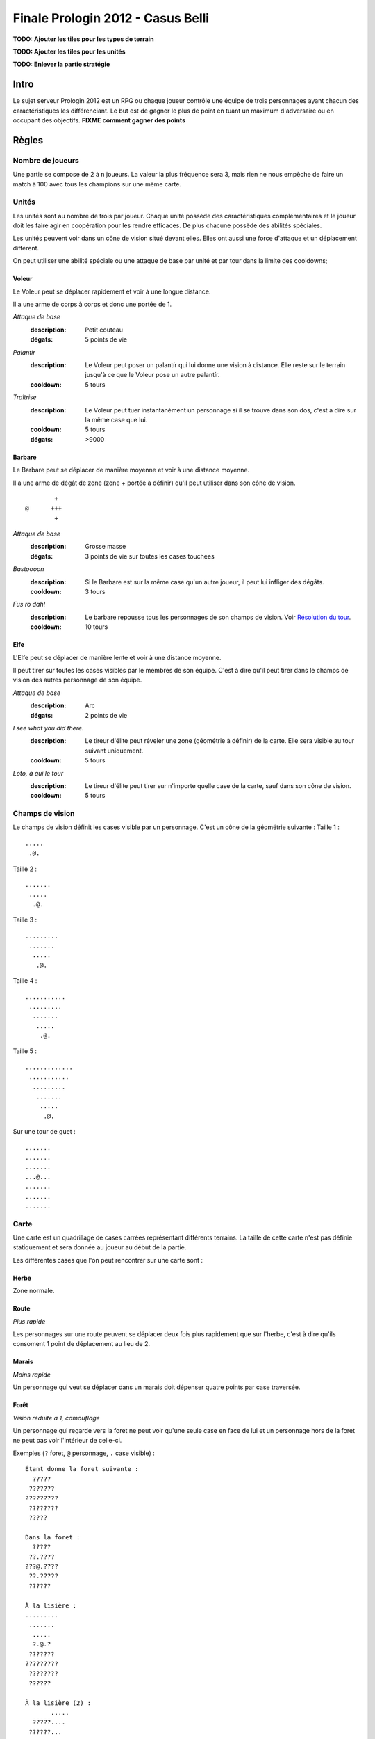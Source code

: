==================================
Finale Prologin 2012 - Casus Belli
==================================

**TODO: Ajouter les tiles pour les types de terrain**

**TODO: Ajouter les tiles pour les unités**

**TODO: Enlever la partie stratégie**

-----
Intro
-----

Le sujet serveur Prologin 2012 est un RPG ou chaque joueur contrôle une équipe
de trois personnages ayant chacun des caractéristiques les différenciant. Le
but est de gagner le plus de point en tuant un maximum d'adversaire ou en
occupant des objectifs. **FIXME comment gagner des points**

------
Règles
------

Nombre de joueurs
=================

Une partie se compose de 2 à ``n`` joueurs. La valeur la plus fréquence sera 3,
mais rien ne nous empèche de faire un match à 100 avec tous les champions sur
une même carte.

Unités
======

Les unités sont au nombre de trois par joueur. Chaque unité possède des
caractéristiques complémentaires et le joueur doit les faire agir en
coopération pour les rendre efficaces. De plus chacune possède des abilités
spéciales.

Les unités peuvent voir dans un cône de vision situé devant elles. Elles ont
aussi une force d'attaque et un déplacement différent.

On peut utiliser une abilité spéciale ou une attaque de base par unité et par
tour dans la limite des cooldowns;

Voleur
------

Le Voleur peut se déplacer rapidement et voir à une longue distance.

Il a une arme de corps à corps et donc une portée de 1.

*Attaque de base*
  :description: Petit couteau
  :dégats: 5 points de vie

*Palantír*
  :description: Le Voleur peut poser un palantír qui lui donne une vision à
    distance. Elle reste sur le terrain jusqu'à ce que le Voleur pose un autre
    palantír.
  :cooldown: 5 tours

*Traîtrise*
  :description: Le Voleur peut tuer instantanément un personnage si il se
    trouve dans son dos, c'est à dire sur la même case que lui.
  :cooldown: 5 tours
  :dégats: >9000

Barbare
-------

Le Barbare peut se déplacer de manière moyenne et voir à une distance moyenne.

Il a une arme de dégât de zone (zone + portée à définir) qu'il peut utiliser
dans son cône de vision.

::

          +
  @      +++
          +

*Attaque de base*
  :description: Grosse masse
  :dégats: 3 points de vie sur toutes les cases touchées

*Bastoooon*
  :description: Si le Barbare est sur la même case qu'un autre joueur, il peut
    lui infliger des dégâts.
  :cooldown: 3 tours

*Fus ro dah!*
  :description: Le barbare repousse tous les personnages de son champs de
    vision. Voir `Résolution du tour`_.
  :cooldown: 10 tours

Elfe
----

L'Elfe peut se déplacer de manière lente et voir à une distance moyenne.

Il peut tirer sur toutes les cases visibles par le membres de son équipe. C'est
à dire qu'il peut tirer dans le champs de vision des autres personnage de son
équipe.

*Attaque de base*
  :description: Arc
  :dégats: 2 points de vie

*I see what you did there.*
  :description: Le tireur d'élite peut réveler une zone (géométrie à définir)
    de la carte. Elle sera visible au tour suivant uniquement.
  :cooldown: 5 tours

*Loto, à qui le tour*
  :description: Le tireur d'élite peut tirer sur n'importe quelle case de la
    carte, sauf dans son cône de vision.
  :cooldown: 5 tours

Champs de vision
================

Le champs de vision définit les cases visible par un personnage. C'est un cône
de la géométrie suivante :
Taille 1 : ::

  .....
   .@.

Taille 2 : ::

  .......
   .....
    .@.

Taille 3 : ::

  .........
   .......
    .....
     .@.

Taille 4 : ::

  ...........
   .........
    .......
     .....
      .@.

Taille 5 : ::

  .............
   ...........
    .........
     .......
      .....
       .@.


Sur une tour de guet : ::

  .......
  .......
  .......
  ...@...
  .......
  .......
  .......

Carte
=====

Une carte est un quadrillage de cases carrées représentant différents terrains.
La taille de cette carte n'est pas définie statiquement et sera donnée au
joueur au début de la partie.

Les différentes cases que l'on peut rencontrer sur une carte sont :

Herbe
-----

Zone normale.

Route
-----

*Plus rapide*

Les personnages sur une route peuvent se déplacer deux fois plus rapidement que
sur l'herbe, c'est à dire qu'ils consoment 1 point de déplacement au lieu de
2.

Marais
------

*Moins rapide*

Un personnage qui veut se déplacer dans un marais doit dépenser quatre points
par case traversée.

Forêt
-----

*Vision réduite à 1, camouflage*

Un personnage qui regarde vers la foret ne peut voir qu'une seule case en face
de lui et un personnage hors de la foret ne peut pas voir l'intérieur de
celle-ci.

Exemples (``?`` foret, ``@`` personnage, ``.`` case visible) : ::

  Étant donne la foret suivante :
    ?????
   ???????
  ?????????
   ????????
   ?????

  Dans la foret :
    ?????
   ??.????
  ???@.????
   ??.?????
   ??????

  À la lisière :
  .........
   .......
    .....
    ?.@.?
   ???????
  ?????????
   ????????
   ??????

  À la lisière (2) :
         .....
    ?????....
   ??????...
  ??????.@.
   ????????
   ??????

  Hors de la foret :
    ?????
   ???????
  ?????????
   ????????
   ?????..
    .....
     .@.

Mur
---

*Infranchissable*

Un mur est une case opaque et infranchissable.

Tour de guet
------------

*Vision agrandie*

::

  .......
  .......
  .......
  ...@...
  .......
  .......
  .......

Un personnage sur une tour de guet gagne une vision circulaire de même taille
que sa vision naturelle.

Attaques
========

Les attaques sont données en position absolue sur la carte.

On peut attaquer ses propres personnages.

Mort
====

Un personnage meurt quand la valeur de ses points de vie est négative ou nulle.

Les points sont attribués selon ces trois règles (données par ordre de
précédence) :

1. Si un personnage meurt et alors qu'il s'est fait toucher par un allier et un
   un adversaire, aucun point n'est accordé.

2. Le personnage qui a tué fait gagner un point à son équipe.

2. Si un personnage tue un personage de sa propre équipe (y compris lui-même)
   l'équipe perd un point.

Un personnage mort réapparait à son point de départ (défini à la `Phase de
placement`_)

Cadavres
--------

Lorsque qu'un personange meurt on laisse sur sa case un "cadavre" afin de
signaler aux autres personnages sa mort. Cela permet de distinguer si un
personnage est juste sorti du champs de vision ou si il est mort. Le cadavre
reste en place un tour (ou plus, à définir).

Les cadavres ne sont pas visibles dans la pénombre (à définir).

HotSpot
=======

*À débattre.*

On peut définir un endroit spécial de la carte comme étant un "hotspot". C'est
une zone qui, si une équipe parvient à y rester seule pendant un certain nombre
de tours, donne un point.

Déroulement d'une partie
========================

Un partie dure un nombre déterminé de tours, donné aux joueurs en début de
partie. Le vainqueur est celui qui a le plus de points.

Phase de placement
------------------

Tous les personnages des joueurs partent de la même position (généralement au
milieu de la carte mais pas forcément). Ils disposent alors d'un nombre fixé de
tour pour déplacer leurs personnages jusqu'à des endroits de leur choix qui
seront leurs points de réapparition en cas de mort durant toute la partie.

Lors de cette phase de jeu, les personnages ne peuvent que bouger (ils ne
peuvent pas se tirer dessus par exemple durant toute la partie).

Phase de jeu
------------

La phase de jeu se découpe en deux étapes consécutives : attaque et
déplacement. Le champion donne ses ordres pour les deux tours ensembles, il ne
connait donc pas l'état intermédiaire.

Attaque
```````

Au début de cette phase le joueur obtient les informations du tours précédent
(pénombre). On peut attaquer toute case visible et dans la portée du
personnage. Il peut utiliser ses abilites spéciales lors de cette phase.

Déplacement
```````````

Une case peut accueillir un nombre quelconque de personnages. Tout le monde se
déplace en même temps

Pour déplacer un personnage le champion doit donner la liste des déplacements
relatifs qui composent le chemin.

*Pénombre*

Le déplacement s'effectue d'une case à une autre. Lorsque le personnage se
déplace il regarde systématiquement dans la direction du déplacement. On
consididère que le personnage se retourne instantanément.

Pour chaque case du déplacement on regarde si il y a un personnage ennemi dans
le champs de vision et on note son emplacement. Si un personnage se déplace en
même temps qu'un autre, on peut imaginer qu'ils se croisent alors il laissera
plusieurs traces consécutives. Lors de la phase suivante on donne au joueur la
liste des positions des personnages croisés en chemin. On ne donnera ni le
propriétaire du personnage ni sa classe.

Pour que la simulation soit correcte on fera se déplacer tous les personnages
en même temps. Le nombre de tours simulés pour chaque déplacement correspondra
au nombre de cases qui compose le chemin.  Ainsi si un personnage a un parcours
plus court de les autres il s'arrêtera plus tôt alors que les autres
personnages continueront de se déplacer.

Résolution du tour
------------------

Toutes attaques sont effecutées en même temps avec une priorité pour *FUS RO
DAH*. Les attaques sont données en position relative ainsi les personnages
peuvent toujours attaquer après *FUS RO DAH*.

Puis les personnages encore vivants se déplacement.

Implication des règles
======================

*FUS RO DAH* permet de :

- Fucker les attaques des autres personnages
- Accélérer le déplacement de ses personnages (avec une possibilité d'attaquer
  plus loin, car *FUS RO DAH* est résolu avant les autres attaques)

Se mettre à côté d'un "point de départ", tirer dès que quelqu'un ressuscite, et
le tuer en boucle.

Stratégie/alliance : si deux joueurs ont un point de départ proche, ils peuvent
se tuer en boucle et amasser beaucoup de points rapidement.
